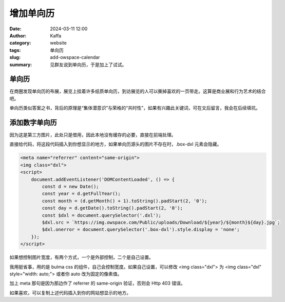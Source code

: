 增加单向历
##################################################

:date: 2024-03-11 12:00
:author: Kaffa
:category: website
:tags: 单向历
:slug: add-owspace-calendar
:summary: 见群友说到单向历，于是加上了试试。

单向历
========================================

在商圈发现单向历的布展，展览上挂着许多纸质单向历，到访展览的人可以撕掉喜欢的一页带走。这算是商业展和行为艺术的结合吧。

单向历类似答案之书，背后的原理是“集体潜意识”与荣格的“共时性”，如果有兴趣此关键词，可在文后留言，我会在后续填坑。

添加数字单向历
========================================

因为这是第三方图片，此处只是借用，因此本地没有缓存的必要，直接在前端处理。

直接给代码，将这段代码插入到你想显示的地方，如果单向历源头的图片不存在时，.box-dxl 元素会隐藏。

.. code-block:: html

    <meta name="referrer" content="same-origin">
    <img class="dxl">
    <script>
        document.addEventListener('DOMContentLoaded', () => {
            const d = new Date();
            const year = d.getFullYear();
            const month = (d.getMonth() + 1).toString().padStart(2, '0');
            const day = d.getDate().toString().padStart(2, '0');
            const $dxl = document.querySelector('.dxl');
            $dxl.src = `https://img.owspace.com/Public/uploads/Download/${year}/${month}${day}.jpg`;
            $dxl.onerror = document.querySelector('.box-dxl').style.display = 'none';
        });
    </script>

如果想控制图片宽度，有两个方式，一个是外部控制，二个是自己设置。

我用挺省事，用的是 bulma css 的组件，自己会控制宽度。如果自己设置，可以修改 <img class="dxl"> 为 <img class="dxl" style="width: auto;"> 或者你 auto 改为固定的像素值。

加上 meta 那句是因为那边作了 referrer 的 same-origin 验证，否则会 Http 403 错误。

如果喜欢，可以复制上述代码插入到你的网站想显示的地方。
